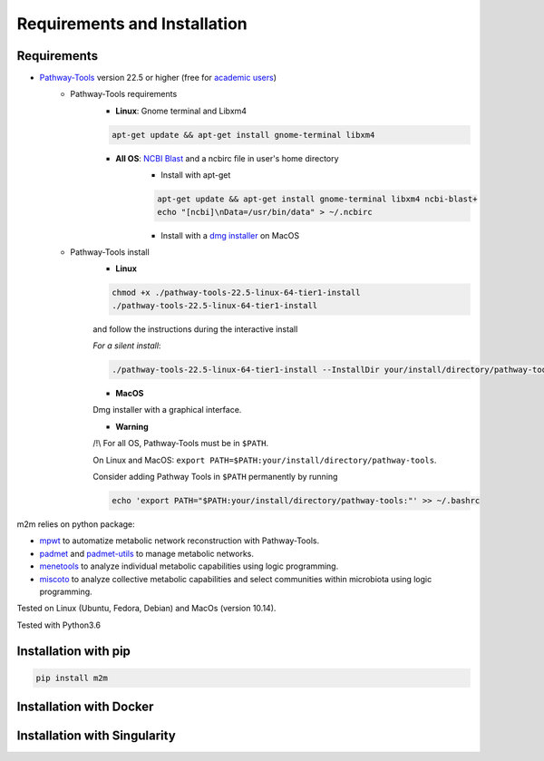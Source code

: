 =============================
Requirements and Installation
=============================

Requirements
============

* `Pathway-Tools <http://bioinformatics.ai.sri.com/ptools/>`__ version 22.5 or higher (free for `academic users <https://biocyc.org/download-bundle.shtml>`__)
    * Pathway-Tools requirements
        * **Linux**: Gnome terminal and Libxm4

        .. code:: sh

            apt-get update && apt-get install gnome-terminal libxm4

        * **All OS**: `NCBI Blast <https://www.ncbi.nlm.nih.gov/books/NBK279671/>`__ and a ncbirc file in user's home directory
            * Install with apt-get

            .. code:: sh

                apt-get update && apt-get install gnome-terminal libxm4 ncbi-blast+
                echo "[ncbi]\nData=/usr/bin/data" > ~/.ncbirc

            * Install with a `dmg installer <ftp://ftp.ncbi.nlm.nih.gov/blast/executables/blast+/LATEST/>`__ on MacOS
    * Pathway-Tools install
        * **Linux**

        .. code:: sh

            chmod +x ./pathway-tools-22.5-linux-64-tier1-install
            ./pathway-tools-22.5-linux-64-tier1-install

        and follow the instructions during the interactive install

        *For a silent install*:

        .. code:: sh

            ./pathway-tools-22.5-linux-64-tier1-install --InstallDir your/install/directory/pathway-tools --PTOOLS_LOCAL_PATH your/chosen/directory/for/data/ptools --InstallDesktopShortcuts 0 --mode unattended

        * **MacOS**

        Dmg installer with a graphical interface.

        * **Warning**

        /!\\ For all OS, Pathway-Tools must be in ``$PATH``.

        On Linux and MacOS: ``export PATH=$PATH:your/install/directory/pathway-tools``.

        Consider adding Pathway Tools in ``$PATH`` permanently by running

        .. code:: sh

            echo 'export PATH="$PATH:your/install/directory/pathway-tools:"' >> ~/.bashrc

m2m relies on python package:

* `mpwt <https://github.com/AuReMe/mpwt>`__ to automatize metabolic network reconstruction with Pathway-Tools.

* `padmet <https://github.com/AuReMe/padmet>`__ and `padmet-utils <https://github.com/AuReMe/padmet-utils>`__ to manage metabolic networks.

* `menetools <https://github.com/cfrioux/MeneTools>`__ to analyze individual metabolic capabilities using logic programming.

* `miscoto <https://github.com/cfrioux/miscoto>`__ to analyze collective metabolic capabilities and select communities within microbiota using logic programming.

Tested on Linux (Ubuntu, Fedora, Debian) and MacOs (version 10.14).

Tested with Python3.6

Installation with pip
=====================

.. code:: sh

    pip install m2m

Installation with Docker
========================

Installation with Singularity
=============================

